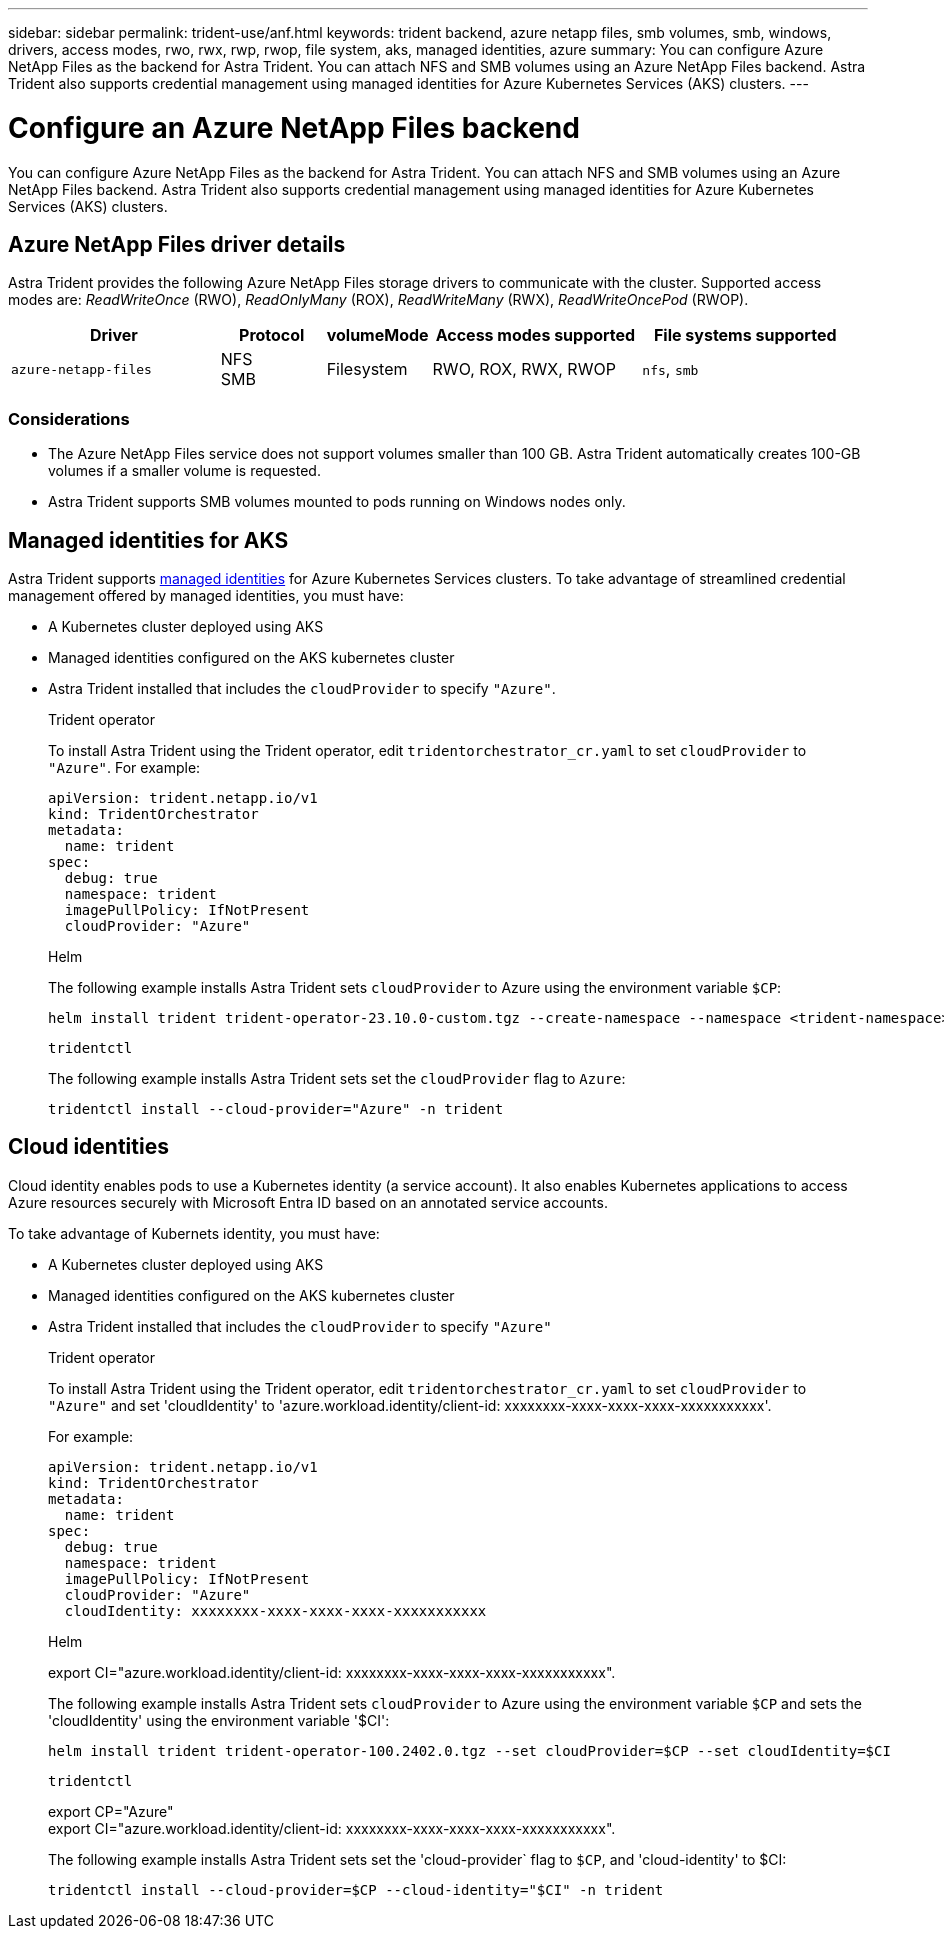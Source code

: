 ---
sidebar: sidebar
permalink: trident-use/anf.html
keywords: trident backend, azure netapp files, smb volumes, smb, windows, drivers, access modes, rwo, rwx, rwp, rwop, file system, aks, managed identities, azure
summary: You can configure Azure NetApp Files as the backend for Astra Trident. You can attach NFS and SMB volumes using an Azure NetApp Files backend. Astra Trident also supports credential management using managed identities for Azure Kubernetes Services (AKS) clusters.
---

= Configure an Azure NetApp Files backend
:hardbreaks:
:icons: font
:imagesdir: ../media/

[.lead]
You can configure Azure NetApp Files as the backend for Astra Trident. You can attach NFS and SMB volumes using an Azure NetApp Files backend. Astra Trident also supports credential management using managed identities for Azure Kubernetes Services (AKS) clusters.

== Azure NetApp Files driver details
Astra Trident provides the following Azure NetApp Files storage drivers to communicate with the cluster. Supported access modes are: _ReadWriteOnce_ (RWO), _ReadOnlyMany_ (ROX), _ReadWriteMany_ (RWX), _ReadWriteOncePod_ (RWOP).

[cols="2, 1, 1, 2, 2", options="header"]
|===
|Driver
|Protocol
|volumeMode
|Access modes supported
|File systems supported

|`azure-netapp-files`
a|NFS
SMB
a|Filesystem
a|RWO, ROX, RWX, RWOP
a|`nfs`, `smb`

|===

=== Considerations

* The Azure NetApp Files service does not support volumes smaller than 100 GB. Astra Trident automatically creates 100-GB volumes if a smaller volume is requested.

* Astra Trident supports SMB volumes mounted to pods running on Windows nodes only.

== Managed identities for AKS
Astra Trident supports link:https://learn.microsoft.com/en-us/azure/active-directory/managed-identities-azure-resources/overview[managed identities^] for Azure Kubernetes Services clusters. To take advantage of streamlined credential management offered by managed identities, you must have: 

* A Kubernetes cluster deployed using AKS
* Managed identities configured on the AKS kubernetes cluster
* Astra Trident installed that includes the `cloudProvider` to specify `"Azure"`. 
+
[role="tabbed-block"]
====
.Trident operator
--
To install Astra Trident using the Trident operator, edit `tridentorchestrator_cr.yaml` to set `cloudProvider` to `"Azure"`. For example:
----
apiVersion: trident.netapp.io/v1
kind: TridentOrchestrator
metadata:
  name: trident
spec:
  debug: true
  namespace: trident
  imagePullPolicy: IfNotPresent
  cloudProvider: "Azure"
----
--

.Helm
--
The following example installs Astra Trident sets `cloudProvider` to Azure using the environment variable `$CP`:
----
helm install trident trident-operator-23.10.0-custom.tgz --create-namespace --namespace <trident-namespace> --set cloudProvider=$CP
----
--

.`tridentctl`
--
The following example installs Astra Trident sets set the `cloudProvider` flag to `Azure`:
----
tridentctl install --cloud-provider="Azure" -n trident
----
--
====

== Cloud identities

Cloud identity enables pods to use a Kubernetes identity (a service account). It also enables Kubernetes applications to access Azure resources securely with Microsoft Entra ID based on an annotated service accounts.

To take advantage of Kubernets identity, you must have:

* A Kubernetes cluster deployed using AKS
* Managed identities configured on the AKS kubernetes cluster
* Astra Trident installed that includes the `cloudProvider` to specify `"Azure"`
+
[role="tabbed-block"]
====
.Trident operator
--
To install Astra Trident using the Trident operator, edit `tridentorchestrator_cr.yaml` to set `cloudProvider` to `"Azure"` and set 'cloudIdentity' to 'azure.workload.identity/client-id: xxxxxxxx-xxxx-xxxx-xxxx-xxxxxxxxxxx'.

For example:

----
apiVersion: trident.netapp.io/v1
kind: TridentOrchestrator
metadata:
  name: trident
spec:
  debug: true
  namespace: trident
  imagePullPolicy: IfNotPresent
  cloudProvider: "Azure"
  cloudIdentity: xxxxxxxx-xxxx-xxxx-xxxx-xxxxxxxxxxx
----
--

.Helm
--
export CI="azure.workload.identity/client-id: xxxxxxxx-xxxx-xxxx-xxxx-xxxxxxxxxxx".

The following example installs Astra Trident sets `cloudProvider` to Azure using the environment variable `$CP` and sets the 'cloudIdentity' using the environment variable '$CI':
----
helm install trident trident-operator-100.2402.0.tgz --set cloudProvider=$CP --set cloudIdentity=$CI
----
--

.`tridentctl`
--
export CP="Azure"
export CI="azure.workload.identity/client-id: xxxxxxxx-xxxx-xxxx-xxxx-xxxxxxxxxxx".

The following example installs Astra Trident sets set the 'cloud-provider` flag to `$CP`, and 'cloud-identity' to $CI:
----
tridentctl install --cloud-provider=$CP --cloud-identity="$CI" -n trident
----
--
====
